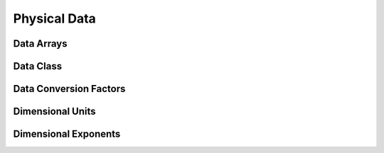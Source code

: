 ﻿.. CGNS Documentation files
   See LICENSING/COPYRIGHT at root dir of this documentation sources


.. role:: in
.. role:: out
.. role:: sig-name(code)
   :language: c


.. _MLLPhysicalData:
   
Physical Data
-------------

Data Arrays
^^^^^^^^^^^

Data Class
^^^^^^^^^^


Data Conversion Factors
^^^^^^^^^^^^^^^^^^^^^^^

Dimensional Units
^^^^^^^^^^^^^^^^^

Dimensional Exponents
^^^^^^^^^^^^^^^^^^^^^

.. last line
